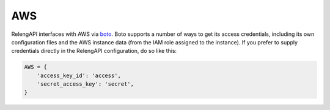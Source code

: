 AWS
===

RelengAPI interfaces with AWS via `boto <http://boto.readthedocs.org/>`_.
Boto supports a number of ways to get its access credentials, including its own configuration files and the AWS instance data (from the IAM role assigned to the instance).
If you prefer to supply credentials directly in the RelengAPI configuration, do so like this:

.. code-block:: none

    AWS = {
        'access_key_id': 'access',
        'secret_access_key': 'secret',
    }

